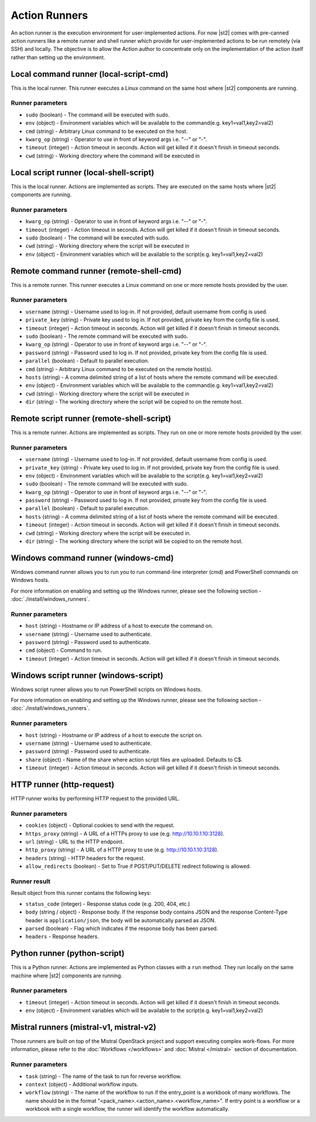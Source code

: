 Action Runners
==============

An action runner is the execution environment for user-implemented
actions. For now |st2| comes with pre-canned action runners like a
remote runner and shell runner which provide for user-implemented
actions to be run remotely (via SSH) and locally. The objective is to
allow the Action author to concentrate only on the implementation of the
action itself rather than setting up the environment.

Local command runner (local-script-cmd)
---------------------------------------

This is the local runner. This runner executes a Linux command on the same host
where |st2| components are running.

Runner parameters
~~~~~~~~~~~~~~~~~

* ``sudo`` (boolean) - The command will be executed with sudo.
* ``env`` (object) - Environment variables which will be available to the command(e.g. key1=val1,key2=val2)
* ``cmd`` (string) - Arbitrary Linux command to be executed on the host.
* ``kwarg_op`` (string) - Operator to use in front of keyword args i.e. "--" or "-".
* ``timeout`` (integer) - Action timeout in seconds. Action will get killed if it doesn't finish in timeout seconds.
* ``cwd`` (string) - Working directory where the command will be executed in

Local script runner (local-shell-script)
----------------------------------------

This is the local runner. Actions are implemented as scripts. They are executed
on the same hosts where |st2| components are running.

Runner parameters
~~~~~~~~~~~~~~~~~

* ``kwarg_op`` (string) - Operator to use in front of keyword args i.e. "--" or "-".
* ``timeout`` (integer) - Action timeout in seconds. Action will get killed if it doesn't finish in timeout seconds.
* ``sudo`` (boolean) - The command will be executed with sudo.
* ``cwd`` (string) - Working directory where the script will be executed in
* ``env`` (object) - Environment variables which will be available to the script(e.g. key1=val1,key2=val2)

Remote command runner (remote-shell-cmd)
----------------------------------------

This is a remote runner. This runner executes a Linux command on one or more
remote hosts provided by the user.

Runner parameters
~~~~~~~~~~~~~~~~~

* ``username`` (string) - Username used to log-in. If not provided, default username from config is used.
* ``private_key`` (string) - Private key used to log in. If not provided, private key from the config file is used.
* ``timeout`` (integer) - Action timeout in seconds. Action will get killed if it doesn't finish in timeout seconds.
* ``sudo`` (boolean) - The remote command will be executed with sudo.
* ``kwarg_op`` (string) - Operator to use in front of keyword args i.e. "--" or "-".
* ``password`` (string) - Password used to log in. If not provided, private key from the config file is used.
* ``parallel`` (boolean) - Default to parallel execution.
* ``cmd`` (string) - Arbitrary Linux command to be executed on the remote host(s).
* ``hosts`` (string) - A comma delimited string of a list of hosts where the remote command will be executed.
* ``env`` (object) - Environment variables which will be available to the command(e.g. key1=val1,key2=val2)
* ``cwd`` (string) - Working directory where the script will be executed in
* ``dir`` (string) - The working directory where the script will be copied to on the remote host.

Remote script runner (remote-shell-script)
------------------------------------------

This is a remote runner. Actions are implemented as scripts. They run on one or
more remote hosts provided by the user.

Runner parameters
~~~~~~~~~~~~~~~~~

* ``username`` (string) - Username used to log-in. If not provided, default username from config is used.
* ``private_key`` (string) - Private key used to log in. If not provided, private key from the config file is used.
* ``env`` (object) - Environment variables which will be available to the script(e.g. key1=val1,key2=val2)
* ``sudo`` (boolean) - The remote command will be executed with sudo.
* ``kwarg_op`` (string) - Operator to use in front of keyword args i.e. "--" or "-".
* ``password`` (string) - Password used to log in. If not provided, private key from the config file is used.
* ``parallel`` (boolean) - Default to parallel execution.
* ``hosts`` (string) - A comma delimited string of a list of hosts where the remote command will be executed.
* ``timeout`` (integer) - Action timeout in seconds. Action will get killed if it doesn't finish in timeout seconds.
* ``cwd`` (string) - Working directory where the script will be executed in.
* ``dir`` (string) - The working directory where the script will be copied to on the remote host.

Windows command runner (windows-cmd)
------------------------------------

Windows command runner allows you to run you to run command-line interpreter
(cmd) and PowerShell commands on Windows hosts.

For more information on enabling and setting up the Windows runner, please see
the following section - :doc:`./install/windows_runners`.

Runner parameters
~~~~~~~~~~~~~~~~~

* ``host`` (string) - Hostname or IP address of a host to execute the command on.
* ``username`` (string) - Username used to authenticate.
* ``password`` (string) - Password used to authenticate.
* ``cmd`` (object) - Command to run.
* ``timeout`` (integer) - Action timeout in seconds. Action will get killed if it doesn't finish in timeout seconds.

Windows script runner (windows-script)
--------------------------------------

Windows script runner allows you to run PowerShell scripts on Windows hosts.

For more information on enabling and setting up the Windows runner, please see
the following section - :doc:`./install/windows_runners`.

Runner parameters
~~~~~~~~~~~~~~~~~

* ``host`` (string) - Hostname or IP address of a host to execute the script on.
* ``username`` (string) - Username used to authenticate.
* ``password`` (string) - Password used to authenticate.
* ``share`` (object) - Name of the share where action script files are uploaded. Defaults to C$.
* ``timeout`` (integer) - Action timeout in seconds. Action will get killed if it doesn't finish in timeout seconds.

HTTP runner (http-request)
--------------------------

HTTP runner works by performing HTTP request to the provided URL.

Runner parameters
~~~~~~~~~~~~~~~~~

* ``cookies`` (object) - Optional cookies to send with the request.
* ``https_proxy`` (string) - A URL of a HTTPs proxy to use (e.g. http://10.10.1.10:3128).
* ``url`` (string) - URL to the HTTP endpoint.
* ``http_proxy`` (string) - A URL of a HTTP proxy to use (e.g. http://10.10.1.10:3128).
* ``headers`` (string) - HTTP headers for the request.
* ``allow_redirects`` (boolean) - Set to True if POST/PUT/DELETE redirect following is allowed.

Runner result
~~~~~~~~~~~~~

Result object from this runner contains the following keys:

* ``status_code`` (integer) - Response status code (e.g. 200, 404, etc.)
* ``body`` (string / object) - Response body. If the response body contains JSON
  and the response Content-Type header is ``application/json``, the body will be
  automatically parsed as JSON.
* ``parsed`` (boolean) - Flag which indicates if the response body has been parsed.
* ``headers`` - Response headers.

Python runner (python-script)
-----------------------------

This is a Python runner. Actions are implemented as Python classes with a
``run`` method. They run locally on the same machine where |st2| components are
running.

Runner parameters
~~~~~~~~~~~~~~~~~

* ``timeout`` (integer) - Action timeout in seconds. Action will get killed if it doesn't finish in timeout seconds.
* ``env`` (object) - Environment variables which will be available to the script(e.g. key1=val1,key2=val2)

Mistral runners (mistral-v1, mistral-v2)
----------------------------------------

Those runners are built on top of the Mistral OpenStack project and support
executing complex work-flows. For more information, please refer to the
:doc:`Workflows </workflows>` and :doc:`Mistral </mistral>` section of documentation.

Runner parameters
~~~~~~~~~~~~~~~~~

* ``task`` (string) - The name of the task to run for reverse workflow.
* ``context`` (object) - Additional workflow inputs.
* ``workflow`` (string) - The name of the workflow to run if the entry_point is a workbook of many workflows. The name should be in the format "<pack_name>.<action_name>.<workflow_name>". If entry point is a workflow or a workbook with a single workflow, the runner will identify the workflow automatically.
